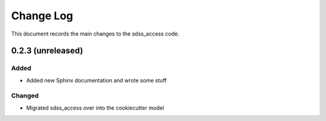 .. _sdss_access-changelog:

==========
Change Log
==========

This document records the main changes to the sdss_access code.

.. _changelog-0.2.3:
0.2.3 (unreleased)
------------------

Added
^^^^^
* Added new Sphinx documentation and wrote some stuff

Changed
^^^^^^^
* Migrated sdss_access over into the cookiecutter model

